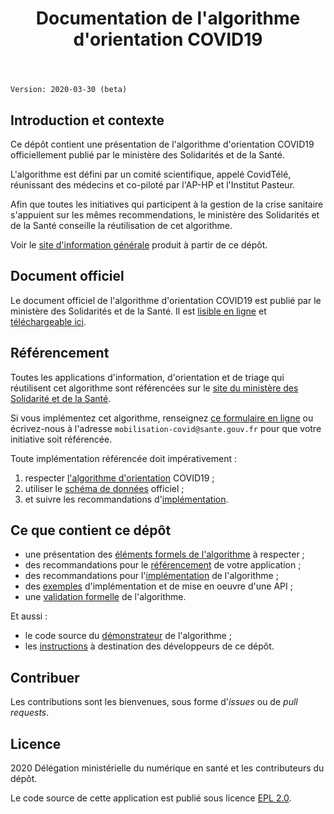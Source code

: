 #+title: Documentation de l'algorithme d'orientation COVID19

=Version: 2020-03-30 (beta)=

** Introduction et contexte

Ce dépôt contient une présentation de l'algorithme d'orientation
COVID19 officiellement publié par le ministère des Solidarités et de
la Santé.

L'algorithme est défini par un comité scientifique, appelé CovidTélé,
réunissant des médecins et co-piloté par l'AP-HP et l'Institut
Pasteur.

Afin que toutes les initiatives qui participent à la gestion de la
crise sanitaire s'appuient sur les mêmes recommendations, le ministère
des Solidarités et de la Santé conseille la réutilisation de cet
algorithme.

Voir le [[https://delegation-numerique-en-sante.github.io/covid19-algorithme-orientation/][site d'information générale]] produit à partir de ce dépôt.

** Document officiel

Le document officiel de l'algorithme d'orientation COVID19 est publié
par le ministère des Solidarités et de la Santé.  Il est [[https://delegation-numerique-en-sante.github.io/covid19-algorithme-orientation/algorithme-orientation-covid19.html][lisible en
ligne]] et [[https://esante.gouv.fr/algorithme-orientation][téléchargeable ici]].

** Référencement

Toutes les applications d'information, d'orientation et de triage qui
réutilisent cet algorithme sont référencées sur le [[https://solidarites-sante.gouv.fr/soins-et-maladies/maladies/maladies-infectieuses/coronavirus/coronavirus-questions-reponses][site du ministère
des Solidarité et de la Santé]].

Si vous implémentez cet algorithme, renseignez [[http://www.sesam-vitale.fr/web/sesam-vitale/recensement-innovations-covid-19][ce formulaire en ligne]]
ou écrivez-nous à l'adresse =mobilisation-covid@sante.gouv.fr= pour que
votre initiative soit référencée.

Toute implémentation référencée doit impérativement :

1. respecter [[file:pseudo-code.org][l'algorithme d'orientation]] COVID19 ;
2. utiliser le [[https://github.com/Delegation-numerique-en-sante/covid19-algorithme-orientation/blob/master/docs/json/openapi3.json][schéma de données]] officiel ;
3. et suivre les recommandations d'[[file:implementation.org][implémentation]].

** Ce que contient ce dépôt

- une présentation des [[file:pseudo-code.org][éléments formels de l'algorithme]] à respecter ;
- des recommandations pour le [[file:referencement.org][référencement]] de votre application ;
- des recommandations pour l'[[file:implementation.org][implémentation]] de l'algorithme ;
- des [[file:exemples.org][exemples]] d'implémentation et de mise en oeuvre d'une API ;
- une [[file:preuve-formelle/][validation formelle]] de l'algorithme.

Et aussi :

- le code source du [[https://delegation-numerique-en-sante.github.io/covid19-algorithme-orientation/demonstrateur.html][démonstrateur]] de l'algorithme ;
- les [[file:INSTALL.org][instructions]] à destination des développeurs de ce dépôt.

** Contribuer

Les contributions sont les bienvenues, sous forme d'/issues/ ou de /pull
requests/.

** Licence

2020 Délégation ministérielle du numérique en santé et les contributeurs du dépôt.

Le code source de cette application est publié sous licence [[file:LICENSE][EPL 2.0]].


